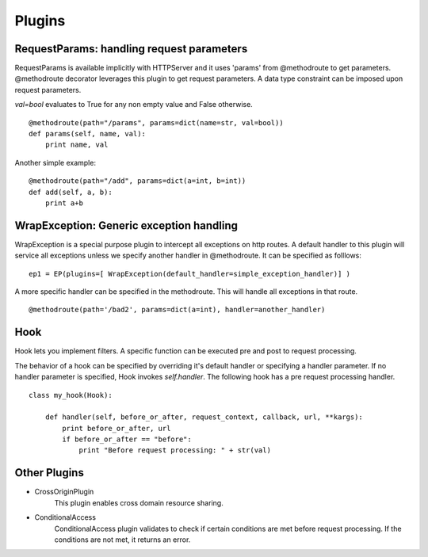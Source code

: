 ============
Plugins
============


RequestParams: handling request parameters
-------------------------------------------
RequestParams is available implicitly with HTTPServer and it uses 'params' from @methodroute to get parameters.
@methodroute decorator leverages this plugin to get request parameters. 
A data type constraint can be imposed upon request parameters.

*val=bool* evaluates to True for any non empty value and False otherwise.
::

    @methodroute(path="/params", params=dict(name=str, val=bool))
    def params(self, name, val):
        print name, val

Another simple example:       
::

    @methodroute(path="/add", params=dict(a=int, b=int))
    def add(self, a, b):
        print a+b


WrapException: Generic exception handling
-------------------------------------------
WrapException is a special purpose plugin to intercept all exceptions on http routes.
A default handler to this plugin will service all exceptions unless we specify another handler in @methodroute.
It can be specified as folllows:

::

	ep1 = EP(plugins=[ WrapException(default_handler=simple_exception_handler)] )
	
A more specific handler can be specified in the methodroute. This will handle all exceptions in that route.

::
	
	@methodroute(path='/bad2', params=dict(a=int), handler=another_handler)
	

Hook
------
Hook lets you implement filters. 
A specific function can be executed pre and post to request processing. 

The behavior of a hook can be specified by overriding it's default handler or specifying a handler parameter. 
If no handler parameter is specified, Hook invokes *self.handler*.
The following hook has a pre request processing handler. 
 
::

	class my_hook(Hook):
	    
	    def handler(self, before_or_after, request_context, callback, url, **kargs):
	        print before_or_after, url
	        if before_or_after == "before":
	            print "Before request processing: " + str(val)

	
	
Other Plugins
--------------

* CrossOriginPlugin
	This plugin enables cross domain resource sharing. 


* ConditionalAccess
    ConditionalAccess plugin validates to check if certain conditions are met before request processing.  
    If the conditions are not met, it returns an error.

	